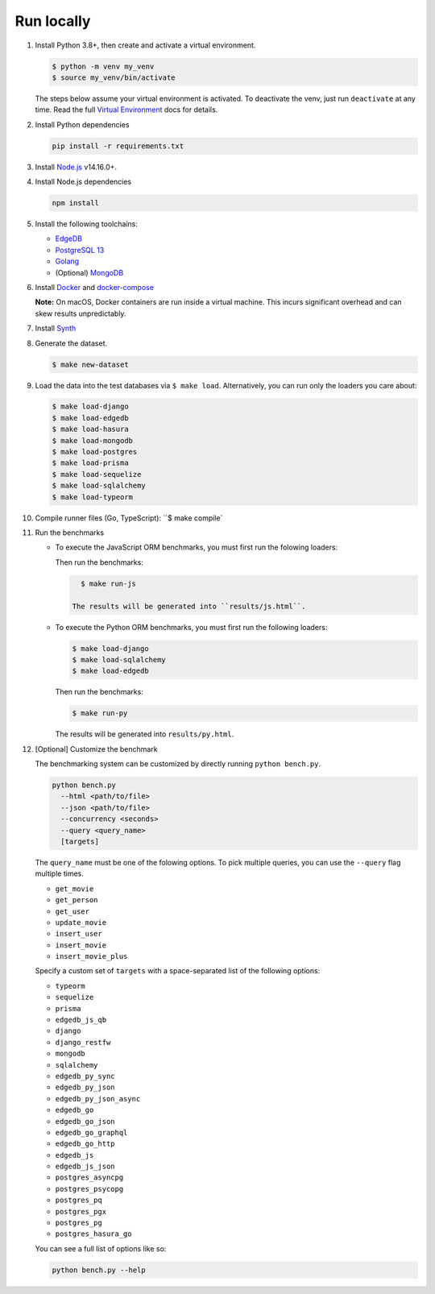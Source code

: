 Run locally
###########


#. Install Python 3.8+, then create and activate a virtual environment.

   .. code-block::
  
      $ python -m venv my_venv
      $ source my_venv/bin/activate
   
   The steps below assume your virtual environment is activated. To deactivate 
   the venv, just run ``deactivate`` at any time. Read the full `Virtual 
   Environment <https://docs.python.org/3/tutorial/venv.html>`_ docs 
   for details.
  
#. Install Python dependencies

   .. code-block::
  
      pip install -r requirements.txt

#. Install `Node.js <https://nodejs.org/en/download/>`_ v14.16.0+.

#. Install Node.js dependencies

   .. code-block::
  
      npm install

#. Install the following toolchains:

   - `EdgeDB <https://www.edgedb.com/install>`_
   - `PostgreSQL 13 <https://www.postgresql.org/docs/13/installation.html>`_
   - `Golang <https://go.dev/doc/install>`_
   - (Optional) `MongoDB <https://docs.mongodb.com/manual/installation/>`_

#. Install `Docker <https://docs.docker.com/get-docker/>`_ and `docker-compose 
   <https://docs.docker.com/compose/install/>`_

   **Note:** On macOS, Docker containers are run inside a virtual machine. 
   This incurs significant overhead and can skew results unpredictably.

#. Install `Synth <https://www.getsynth.com>`_

#. Generate the dataset.
  
   .. code-block::

      $ make new-dataset

#. Load the data into the test databases via ``$ make load``. Alternatively, 
   you can run only the loaders you care about:

   .. $ make load-postgraphile

   .. code-block::

      $ make load-django 
      $ make load-edgedb 
      $ make load-hasura
      $ make load-mongodb 
      $ make load-postgres
      $ make load-prisma 
      $ make load-sequelize 
      $ make load-sqlalchemy  
      $ make load-typeorm 

#. Compile runner files (Go, TypeScript): ``$ make compile`

#. Run the benchmarks

   - To execute the JavaScript ORM benchmarks, you must first run the folowing 
     loaders:
   
     .. code-block::
        $ make load-typeorm 
        $ make load-sequelize 
        $ make load-postgres
        $ make load-prisma 
        $ make load-edgedb       
   
     Then run the benchmarks:
   
     .. code-block::
         
        $ make run-js
      
      The results will be generated into ``results/js.html``.

   - To execute the Python ORM benchmarks, you must first run 
     the following loaders:
   
     .. code-block::

         $ make load-django 
         $ make load-sqlalchemy 
         $ make load-edgedb       
   
     Then run the benchmarks:
   
     .. code-block::
         
         $ make run-py
      
     The results will be generated into ``results/py.html``.

#. [Optional] Customize the benchmark

   The benchmarking system can be customized by directly running ``python 
   bench.py``.

   .. code-block::

      python bench.py 
        --html <path/to/file> 
        --json <path/to/file> 
        --concurrency <seconds>
        --query <query_name>
        [targets]
  
      
   The ``query_name`` must be one of the folowing options. To pick multiple 
   queries, you can use the ``--query`` flag multiple times.

   - ``get_movie``
   - ``get_person``
   - ``get_user``
   - ``update_movie``
   - ``insert_user``
   - ``insert_movie``
   - ``insert_movie_plus``

   Specify a custom set of ``targets`` with a space-separated list of the 
   following options:

   - ``typeorm``
   - ``sequelize``
   - ``prisma``
   - ``edgedb_js_qb``
   - ``django``
   - ``django_restfw``
   - ``mongodb``
   - ``sqlalchemy``
   - ``edgedb_py_sync``
   - ``edgedb_py_json``
   - ``edgedb_py_json_async``
   - ``edgedb_go``
   - ``edgedb_go_json``
   - ``edgedb_go_graphql``
   - ``edgedb_go_http``
   - ``edgedb_js``
   - ``edgedb_js_json``
   - ``postgres_asyncpg``
   - ``postgres_psycopg``
   - ``postgres_pq``
   - ``postgres_pgx``
   - ``postgres_pg``
   - ``postgres_hasura_go``
   .. - ``postgres_postgraphile_go``
  
   You can see a full list of options like so:

   .. code-block::

      python bench.py --help
